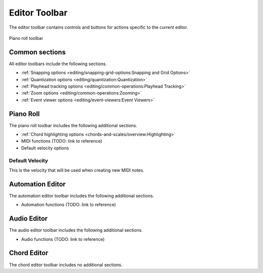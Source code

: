 .. This is part of the Zrythm Manual.
   Copyright (C) 2020, 2022 Alexandros Theodotou <alex at zrythm dot org>
   See the file index.rst for copying conditions.

.. _editor-toolbar:

Editor Toolbar
==============
The editor toolbar contains controls and buttons for
actions specific to the current editor.

.. figure:: /_static/img/editor-toolbar.png
   :align: center

   Piano roll toolbar

Common sections
---------------

All editor toolbars include the following sections.

* :ref:`Snapping options <editing/snapping-grid-options:Snapping and Grid Options>`
* :ref:`Quantization options <editing/quantization:Quantization>`
* :ref:`Playhead tracking options <editing/common-operations:Playhead Tracking>`
* :ref:`Zoom options <editing/common-operations:Zooming>`
* :ref:`Event viewer options <editing/event-viewers:Event Viewers>`

Piano Roll
----------

The piano roll toolbar includes the following
additional sections.

* :ref:`Chord highlighting options <chords-and-scales/overview:Highlighting>`
* MIDI functions (TODO: link to reference)
* Default velocity options

Default Velocity
~~~~~~~~~~~~~~~~

This is the velocity that will be used when creating
new MIDI notes.

Automation Editor
-----------------

The automation editor toolbar includes the following
additional sections.

* Automation functions (TODO: link to reference)

Audio Editor
------------

The audio editor toolbar includes the following
additional sections.

* Audio functions (TODO: link to reference)

Chord Editor
------------

The chord editor toolbar includes no
additional sections.
